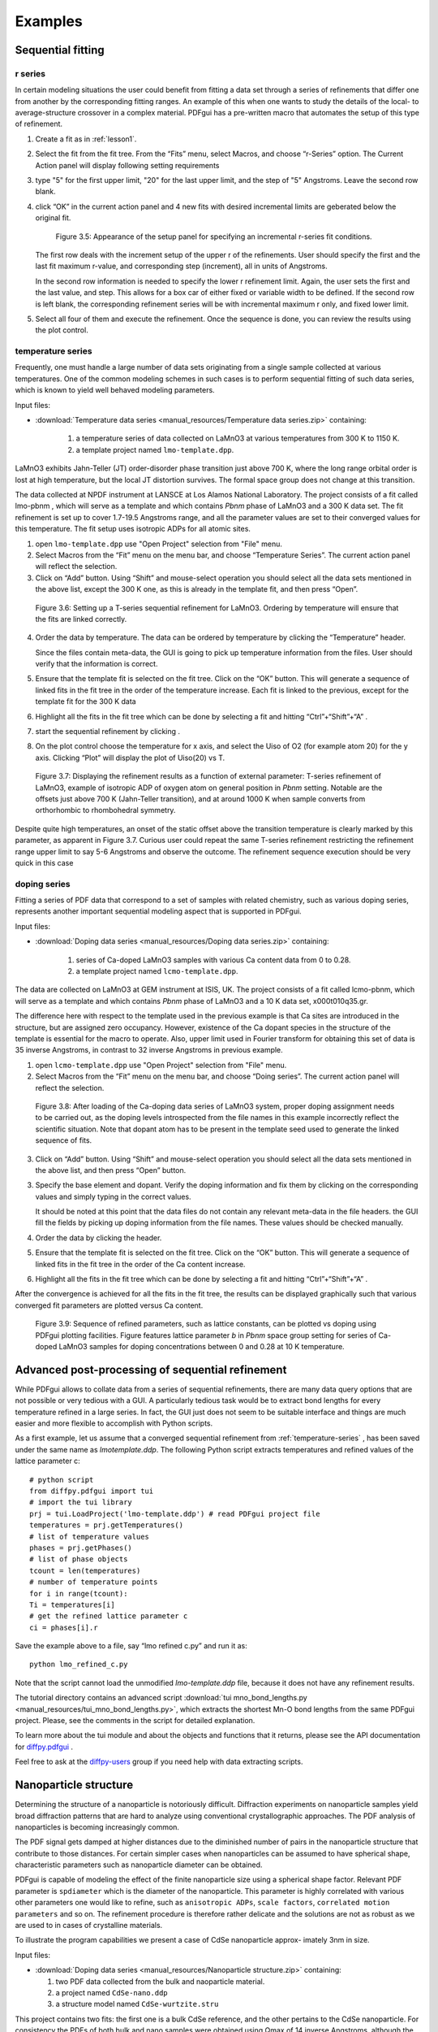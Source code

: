 .. _examples:

Examples
########

===================
Sequential fitting
===================

-------------------------
r series
-------------------------

In certain modeling situations the user could benefit from fitting a data set through a series of refinements that differ one from another by the corresponding fitting ranges. An example of this when one wants to study the details of the local- to average-structure crossover in a complex material. PDFgui has a pre-written macro that automates the setup of this type of refinement.


1. Create a fit as in :ref:`lesson1`.

2. Select the fit from the fit tree. From the “Fits” menu, select Macros, and choose “r-Series” option. The Current Action panel will display following setting requirements

3. type "5" for the first upper limit, "20" for the last upper limit, and the step of "5" Angstroms. Leave the second row blank.

4. click “OK” in the current action panel and 4 new fits with desired incremental limits are geberated below the original fit.

    .. figure:: images/fig3-05.png
       :align: center
       :figwidth: 100%

       Figure 3.5: Appearance of the setup panel for specifying an incremental r-series fit conditions.


   The first row deals with the increment setup of the upper r of the refinements. User should specify the first and the last fit maximum r-value, and corresponding step (increment), all in units of Angstroms.

   In the second row information is needed to specify the lower r refinement limit. Again, the user sets the first and the last value, and step. This allows for a box car of either fixed or variable width to be defined. If the second row is left blank, the corresponding refinement series will be with incremental maximum r only, and fixed lower limit.

5. Select all four of them and execute the refinement. Once the sequence is done, you can review the results using the plot control.



.. _temperature-series:
----------------------------------------
temperature series
----------------------------------------

Frequently, one must handle a large number of data sets originating from a single sample collected at various temperatures. One of the common modeling schemes in such cases is to perform sequential fitting of such data series, which is known to yield well behaved modeling parameters.

Input files:

- :download:`Temperature data series <manual_resources/Temperature data series.zip>` containing:

    1. a temperature series of data collected on LaMnO3 at various temperatures from 300 K to 1150 K.
    2. a template project named ``lmo-template.dpp``.

LaMnO3 exhibits Jahn-Teller (JT) order-disorder phase transition just above 700 K, where the long range orbital order is lost at high temperature, but the local JT distortion survives. The formal space group does not change at this transition.

The data collected at NPDF instrument at LANSCE at Los Alamos National Laboratory. The project consists of a fit called lmo-pbnm , which will serve as a template and which contains *Pbnm* phase of LaMnO3 and a 300 K data set. The fit refinement is set up to cover 1.7-19.5 Angstroms range, and all the parameter values are set to their converged values for this temperature. The fit setup uses isotropic ADPs for all atomic sites.



1. open ``lmo-template.dpp`` use "Open Project" selection from "File" menu.
2. Select Macros from the “Fit” menu on the menu bar, and choose “Temperature Series”. The current action panel will reflect the selection.
3. Click on “Add” button. Using “Shift” and mouse-select operation you should select all the data sets mentioned in the above list, except the 300 K one, as this is already in the template fit, and then press “Open”.


  .. figure:: images/fig3-06.png
     :align: center
     :figwidth: 100%

     Figure 3.6: Setting up a T-series sequential refinement for LaMnO3. Ordering by temperature will ensure that the fits are linked correctly.

4. Order the data by temperature. The data can be ordered by temperature by clicking the “Temperature” header.

   Since the files contain meta-data, the GUI is going to pick up temperature information from the files. User should verify that the information is correct.

5. Ensure that the template fit is selected on the fit tree. Click on the “OK” button. This will generate a sequence of linked fits in the fit tree in the order of the temperature increase. Each fit is linked to the previous, except for the template fit for the 300 K data

6. Highlight all the fits in the fit tree which can be done by selecting a fit and hitting “Ctrl”+“Shift”+“A” .

7. start the sequential refinement by clicking |gear|.

8. On the plot control choose the temperature for x axis, and select the Uiso of O2 (for example atom 20) for the y axis. Clicking “Plot” will display the plot of Uiso(20) vs T.


  .. figure:: images/fig3-07.png
     :align: center
     :figwidth: 100%


     Figure 3.7: Displaying the refinement results as a function of external parameter: T-series refinement of LaMnO3, example of isotropic ADP of oxygen atom on general position in *Pbnm* setting. Notable are the offsets just above 700 K (Jahn-Teller transition), and at around 1000 K when sample converts from orthorhombic to rhombohedral symmetry.


Despite quite high temperatures, an onset of the static offset above the transition temperature is clearly marked by this parameter, as apparent in Figure 3.7. Curious user could repeat the same T-series refinement restricting the refinement range upper limit to say 5-6 Angstroms and observe the outcome. The refinement sequence execution should be very quick in this case


-----------------------------------
doping series
-----------------------------------

Fitting a series of PDF data that correspond to a set of samples with related chemistry, such as various doping series, represents another important sequential modeling aspect that is supported in PDFgui.


Input files:

- :download:`Doping data series <manual_resources/Doping data series.zip>` containing:

    1. series of Ca-doped LaMnO3 samples with various Ca content data from 0 to 0.28.
    2. a template project named ``lcmo-template.dpp``.


The data are collected on LaMnO3 at GEM instrument at ISIS, UK. The project consists of a fit called lcmo-pbnm, which will serve as a template and which contains *Pbnm* phase of LaMnO3 and a 10 K data set, x000t010q35.gr.

The difference here with respect to the template used in the previous example is that Ca sites are introduced in the structure, but are assigned zero occupancy. However, existence of the
Ca dopant species in the structure of the template is essential for the macro to operate. Also,
upper limit used in Fourier transform for obtaining this set of data is 35 inverse Angstroms,
in contrast to 32 inverse Angstroms in previous example.

1. open ``lcmo-template.dpp`` use "Open Project" selection from "File" menu.
2. Select Macros from the “Fit” menu on the menu bar, and choose “Doing series”. The current action panel will reflect the selection.


  .. figure:: images/fig3-08.png
     :align: center
     :figwidth: 100%

     Figure 3.8: After loading of the Ca-doping data series of LaMnO3 system, proper doping assignment needs to be carried out, as the doping levels introspected from the file names in this example incorrectly reflect the scientific situation. Note that dopant atom has to be present in the template seed used to generate the linked sequence of fits.


3. Click on “Add” button. Using “Shift” and mouse-select operation you should select all the data sets mentioned in the above list, and then press “Open” button.


3. Specify the base element and dopant. Verify the doping information and fix them by clicking on the corresponding values and simply typing in the correct values.

   It should be noted at this point that the data files do not contain any relevant meta-data in the file headers. the GUI fill the fields by picking up doping information from the file names. These values should be checked manually.

4. Order the data by clicking the header.

5. Ensure that the template fit is selected on the fit tree. Click on the “OK” button. This will generate a sequence of linked fits in the fit tree in the order of the Ca content increase.

6. Highlight all the fits in the fit tree which can be done by selecting a fit and hitting “Ctrl”+“Shift”+“A” .

After the convergence is achieved for all the fits in the fit tree, the results can be displayed
graphically such that various converged fit parameters are plotted versus Ca content.



  .. figure:: images/fig3-09.png
     :align: center
     :figwidth: 100%

     Figure 3.9: Sequence of refined parameters, such as lattice constants, can be plotted vs doping using PDFgui plotting facilities. Figure features lattice parameter *b* in *Pbnm* space group setting for series of Ca-doped LaMnO3 samples for doping concentrations between 0 and 0.28 at 10 K temperature.




=================================================
Advanced post-processing of sequential refinement
=================================================

While PDFgui allows to collate data from a series of sequential refinements, there are many data query options that are not possible or very tedious with a GUI. A particularly tedious
task would be to extract bond lengths for every temperature refined in a large series. In fact, the GUI just does not seem to be suitable interface and things are much easier
and more flexible to accomplish with Python scripts.

As a first example, let us assume that a converged sequential refinement from :ref:`temperature-series` , has been saved under the same name as *lmotemplate.ddp*. The following Python script extracts temperatures and refined values of the lattice parameter c::

    # python script
    from diffpy.pdfgui import tui
    # import the tui library
    prj = tui.LoadProject('lmo-template.ddp') # read PDFgui project file
    temperatures = prj.getTemperatures()
    # list of temperature values
    phases = prj.getPhases()
    # list of phase objects
    tcount = len(temperatures)
    # number of temperature points
    for i in range(tcount):
    Ti = temperatures[i]
    # get the refined lattice parameter c
    ci = phases[i].r


Save the example above to a file, say “lmo refined c.py” and run it as::

    python lmo_refined_c.py

Note that the script cannot load the unmodified *lmo-template.ddp* file, because it does not have any refinement results.

The tutorial directory contains an advanced script :download:`tui mno_bond_lengths.py <manual_resources/tui_mno_bond_lengths.py>`, which
extracts the shortest Mn-O bond lengths from the same PDFgui project. Please, see the
comments in the script for detailed explanation.

To learn more about the tui module and about the objects and functions that it returns, please see the API documentation for  `diffpy.pdfgui <http://docs.danse.us/diffraction/diffpy.pdfgui/>`_ .


Feel free to ask at the  `diffpy-users <https://groups.google.com/d/forum/diffpy-users>`_   group if you need help with data extracting scripts.



======================
Nanoparticle structure
======================

Determining the structure of a nanoparticle is notoriously difficult. Diffraction experiments
on nanoparticle samples yield broad diffraction patterns that are hard to analyze using
conventional crystallographic approaches. The PDF analysis of nanoparticles is becoming
increasingly common.


The PDF signal gets damped at higher distances due to the diminished number
of pairs in the nanoparticle structure that contribute to those distances. For certain simpler
cases when nanoparticles can be assumed to have spherical shape, characteristic parameters
such as nanoparticle diameter can be obtained.

PDFgui is capable of modeling the effect of the finite nanoparticle size using a spherical
shape factor. Relevant PDF parameter is ``spdiameter`` which is the diameter of the nanoparticle. This parameter is highly correlated with various other parameters one would like to
refine, such as ``anisotropic ADPs``, ``scale factors``, ``correlated motion parameters`` and so on.
The refinement procedure is therefore rather delicate and the solutions are not as robust as
we are used to in cases of crystalline materials.

To illustrate the program capabilities we present a case of CdSe nanoparticle approx-
imately 3nm in size.

Input files:

- :download:`Doping data series <manual_resources/Nanoparticle structure.zip>` containing:

  1. two PDF data collected from the bulk and naoparticle material.
  2. a project named ``CdSe-nano.ddp``
  3. a structure model named ``CdSe-wurtzite.stru``


This project contains two fits: the first one is a bulk CdSe reference, and the other pertains to the CdSe nanoparticle. For consistency the PDFs of both bulk and nano samples were obtained using Qmax of 14 inverse Angstroms, although the bulk material PDF could have been processed using a higher value.
Synchrotron x-ray radiation was used to obtain the
data at 300 K, based on an experiment carried out at 6-ID-D at the Advanced Photon
Source at Argonne National Laboratory.


The structure used for both data sets is wurtzite,
space group P63mc. From calibrations on Ni standard Qdamp value of 0.0486 was obtained
and is used here.


1. Refine the parameter on the bulk references.

   The fit is carried out over a ``Fit Range`` from 1.7 to 19.8 Angstroms, using 7 parameters: lattice parameters ``a`` and ``c`` (``@1`` and ``@2`` respectively), selenium ``z`` fractional coordinate (``@11``), isotropic ADPs for Cd and Se (``@21`` and ``@23`` respectively), the data ``Scale Factor`` (``@100``), and finally correlated motion related quadratic term coefficient ``delta2`` (``@200``).

   We note that while the fit is reasonable, the values of the isotropic ADPs are enlarged. The fit can be further improved if anisotropic ADPs are introduced, although the z-direction related components will remain enlarged due to the stacking disorder present in the structure. The referent value of 5.69 for ``delta2`` will be used as a starting value for the nanoparticle fit.


2. Refine the parameter on the nanoparticle.

   we will use the same starting values for all the parameters, except for ``delta2`` and the nanoparticle diameter, ``spdiameter``. The former is set to 5.69, and the later to 25 Angstroms.


   In other cases an approximate value of the spherical nanoparticle size is usually known, and it is the best to start from a reasonably good guess. Refining the nanoparticle data reveals nanoparticle diameter of approximately 30 Angstroms, as further illustrated in Figure 3.10. Enlarged values of isotropic ADPs are again observed, and the fit is reasonably good.


  .. figure:: images/fig3-10.png
     :align: center
     :figwidth: 100%

     Figure 3.10: Fitting the structure of a nanoparticle: 3nm CdSe nanoparticle example.


Further improvements can be obtained by introducing anisotropic ADPs, where again values related to the z-direction will remain abnormally large most probably due to the stacking related disorder.A detailed description of this system and successful PDF modeling can be found in this publication: `Quantitative size-dependent structure and strain determination of CdSe nanoparticles using atomic pair distribution function analysis <https://link.aps.org/doi/10.1103/PhysRevB.76.115413>`_.


In general, a successful fitting scenario depends on particular details of a structural prob- lem one is determined to solve. The problem of determining the structure of a nanoparticle remains difficult. PDFgui is not intended to necessarily provide the solution, it is rather a helpful tool in the process of determining new details and exploring the space of possible solution candidates, yielding success in some instances.

.. |gear| image:: /images/gear-icon.png
.. |stop| image:: /images/stop-icon.png
